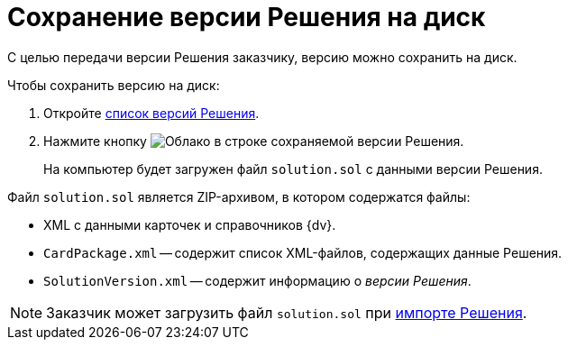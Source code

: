 = Сохранение версии Решения на диск

С целью передачи версии Решения заказчику, версию можно сохранить на диск.

.Чтобы сохранить версию на диск:
. Откройте xref:version-list.adoc[список версий Решения].
. Нажмите кнопку image:buttons/cloud.png[Облако] в строке сохраняемой версии Решения.
+
На компьютер будет загружен файл `solution.sol` с данными версии Решения.

Файл `solution.sol` является ZIP-архивом, в котором содержатся файлы:

* XML с данными карточек и справочников {dv}.
* `CardPackage.xml` -- содержит список XML-файлов, содержащих данные Решения.
* `SolutionVersion.xml` -- содержит информацию о _версии Решения_.

[NOTE]
====
Заказчик может загрузить файл `solution.sol` при xref:import-select-solution.adoc[импорте Решения].
====
